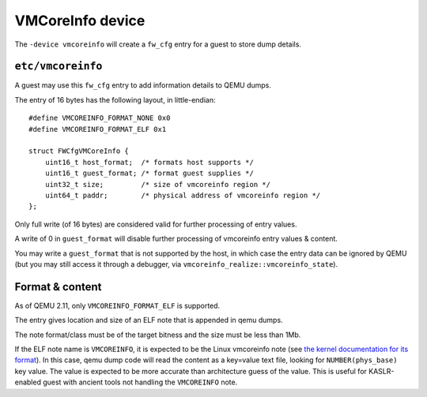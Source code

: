 =================
VMCoreInfo device
=================

The ``-device vmcoreinfo`` will create a ``fw_cfg`` entry for a guest to
store dump details.

``etc/vmcoreinfo``
==================

A guest may use this ``fw_cfg`` entry to add information details to QEMU
dumps.

The entry of 16 bytes has the following layout, in little-endian::

    #define VMCOREINFO_FORMAT_NONE 0x0
    #define VMCOREINFO_FORMAT_ELF 0x1

    struct FWCfgVMCoreInfo {
        uint16_t host_format;  /* formats host supports */
        uint16_t guest_format; /* format guest supplies */
        uint32_t size;         /* size of vmcoreinfo region */
        uint64_t paddr;        /* physical address of vmcoreinfo region */
    };

Only full write (of 16 bytes) are considered valid for further
processing of entry values.

A write of 0 in ``guest_format`` will disable further processing of
vmcoreinfo entry values & content.

You may write a ``guest_format`` that is not supported by the host, in
which case the entry data can be ignored by QEMU (but you may still
access it through a debugger, via ``vmcoreinfo_realize::vmcoreinfo_state``).

Format & content
================

As of QEMU 2.11, only ``VMCOREINFO_FORMAT_ELF`` is supported.

The entry gives location and size of an ELF note that is appended in
qemu dumps.

The note format/class must be of the target bitness and the size must
be less than 1Mb.

If the ELF note name is ``VMCOREINFO``, it is expected to be the Linux
vmcoreinfo note (see `the kernel documentation for its format
<https://www.kernel.org/doc/Documentation/ABI/testing/sysfs-kernel-vmcoreinfo>`_).
In this case, qemu dump code will read the content
as a key=value text file, looking for ``NUMBER(phys_base)`` key
value. The value is expected to be more accurate than architecture
guess of the value. This is useful for KASLR-enabled guest with
ancient tools not handling the ``VMCOREINFO`` note.
